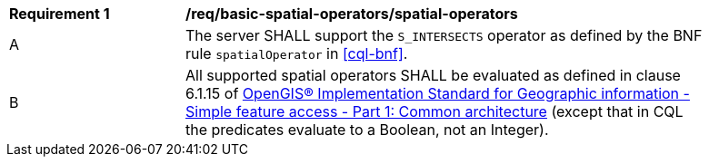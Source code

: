 [[req_basic-spatial-operators_spatial-operators]]
[width="90%",cols="2,6a"]
|===
^|*Requirement {counter:req-id}* |*/req/basic-spatial-operators/spatial-operators*
^|A |The server SHALL support the `S_INTERSECTS` operator as defined by the BNF rule `spatialOperator` in <<cql-bnf>>.
^|B |All supported spatial operators SHALL be evaluated as defined in clause 6.1.15 of <<ogc06-103r4,OpenGIS® Implementation Standard for Geographic information - Simple feature access - Part 1: Common architecture>> (except that in CQL the predicates evaluate to a Boolean, not an Integer).
|===
